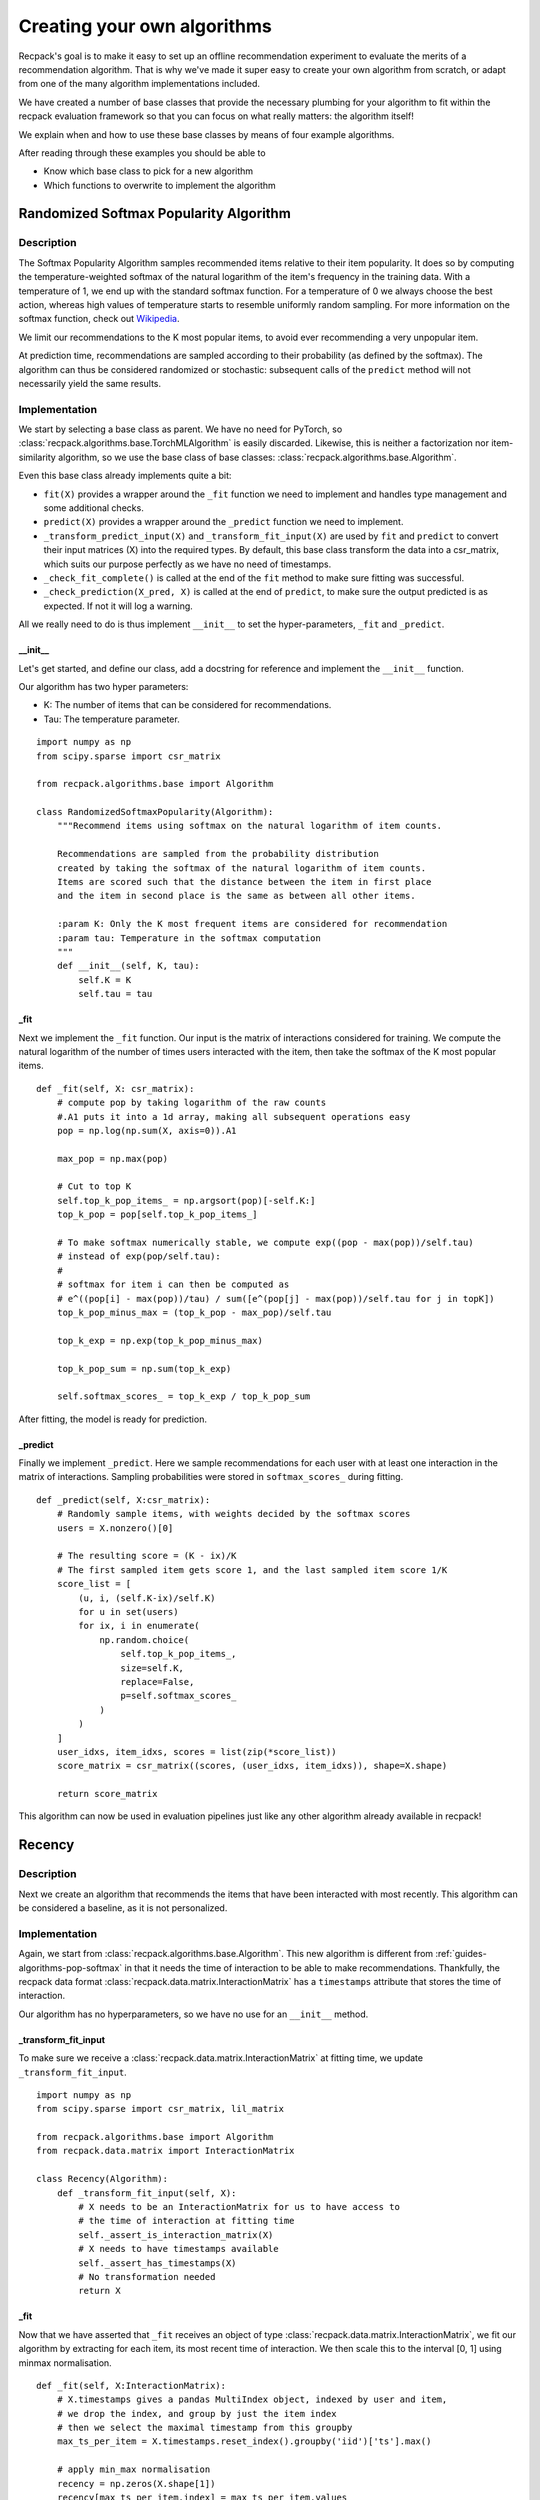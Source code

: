 .. _guides-algorithms:

Creating your own algorithms
==============================

Recpack's goal is to make it easy to set up an offline
recommendation experiment to evaluate the merits of a recommendation algorithm.
That is why we've made it super easy to create your own algorithm from scratch,
or adapt from one of the many algorithm implementations included. 

We have created a number of base classes that provide the necessary 
plumbing for your algorithm to fit within the recpack evaluation framework
so that you can focus on what really matters: the algorithm itself!

We explain when and how to use these base classes by means of four example algorithms. 

After reading through these examples you should be able to 

- Know which base class to pick for a new algorithm
- Which functions to overwrite to implement the algorithm

.. _guides-algorithms-pop-softmax:

Randomized Softmax Popularity Algorithm
---------------------------------------

Description
^^^^^^^^^^^

The Softmax Popularity Algorithm samples recommended items relative to their item popularity.
It does so by computing the temperature-weighted softmax of the natural logarithm of the 
item's frequency in the training data. 
With a temperature of 1, we end up with the standard softmax function. 
For a temperature of 0 we always choose the best action, whereas high values of 
temperature starts to resemble uniformly random sampling. 
For more information on the softmax function, check out `Wikipedia <https://en.wikipedia.org/wiki/Softmax_function>`_.

We limit our recommendations to the K most popular items, to avoid ever recommending a very unpopular item.

At prediction time, recommendations are sampled according to their probability (as defined by the softmax). 
The algorithm can thus be considered randomized or stochastic: subsequent calls of the ``predict`` method will
not necessarily yield the same results. 

Implementation
^^^^^^^^^^^^^^

We start by selecting a base class as parent. 
We have no need for PyTorch, so :class:`recpack.algorithms.base.TorchMLAlgorithm` 
is easily discarded.
Likewise, this is neither a factorization nor item-similarity algorithm, 
so we use the base class of base classes: :class:`recpack.algorithms.base.Algorithm`.

Even this base class already implements quite a bit:

- ``fit(X)`` provides a wrapper around the ``_fit`` function we need to implement
  and handles type management and some additional checks.
- ``predict(X)`` provides a wrapper around the ``_predict`` function we need to implement.
- ``_transform_predict_input(X)`` and ``_transform_fit_input(X)`` are used by ``fit`` and ``predict`` 
  to convert their input matrices (X) into the required types. By default, this base class 
  transform the data into a csr_matrix, which suits our purpose perfectly as we have no need 
  of timestamps.
- ``_check_fit_complete()`` is called at the end of the ``fit`` method to make sure 
  fitting was successful.
- ``_check_prediction(X_pred, X)`` is called at the end of ``predict``,
  to make sure the output predicted is as expected. If not it will log a warning.

All we really need to do is thus implement ``__init__`` to set the hyper-parameters,
``_fit`` and ``_predict``.

__init__
""""""""

Let's get started, and define our class, add a docstring for reference and
implement the ``__init__`` function.

Our algorithm has two hyper parameters:

- K: The number of items that can be considered for recommendations.
- Tau: The temperature parameter. 

::

    import numpy as np
    from scipy.sparse import csr_matrix

    from recpack.algorithms.base import Algorithm

    class RandomizedSoftmaxPopularity(Algorithm):
        """Recommend items using softmax on the natural logarithm of item counts.
        
        Recommendations are sampled from the probability distribution
        created by taking the softmax of the natural logarithm of item counts. 
        Items are scored such that the distance between the item in first place
        and the item in second place is the same as between all other items.
        
        :param K: Only the K most frequent items are considered for recommendation
        :param tau: Temperature in the softmax computation
        """
        def __init__(self, K, tau):
            self.K = K
            self.tau = tau

_fit
""""

Next we implement the ``_fit`` function. 
Our input is the matrix of interactions considered for training. 
We compute the natural logarithm of the number of times users interacted 
with the item, then take the softmax of the K most popular items. 

::

    def _fit(self, X: csr_matrix):
        # compute pop by taking logarithm of the raw counts
        #.A1 puts it into a 1d array, making all subsequent operations easy
        pop = np.log(np.sum(X, axis=0)).A1
        
        max_pop = np.max(pop)
        
        # Cut to top K
        self.top_k_pop_items_ = np.argsort(pop)[-self.K:]
        top_k_pop = pop[self.top_k_pop_items_]

        # To make softmax numerically stable, we compute exp((pop - max(pop))/self.tau)
        # instead of exp(pop/self.tau):
        # 
        # softmax for item i can then be computed as 
        # e^((pop[i] - max(pop))/tau) / sum([e^(pop[j] - max(pop))/self.tau for j in topK])
        top_k_pop_minus_max = (top_k_pop - max_pop)/self.tau
        
        top_k_exp = np.exp(top_k_pop_minus_max)
        
        top_k_pop_sum = np.sum(top_k_exp)
        
        self.softmax_scores_ = top_k_exp / top_k_pop_sum

After fitting, the model is ready for prediction.

_predict
""""""""

Finally we implement ``_predict``.
Here we sample recommendations for each user with at least one interaction
in the matrix of interactions. 
Sampling probabilities were stored in ``softmax_scores_`` during fitting.

::

    def _predict(self, X:csr_matrix):
        # Randomly sample items, with weights decided by the softmax scores
        users = X.nonzero()[0]

        # The resulting score = (K - ix)/K
        # The first sampled item gets score 1, and the last sampled item score 1/K
        score_list = [
            (u, i, (self.K-ix)/self.K)
            for u in set(users)
            for ix, i in enumerate(
                np.random.choice(
                    self.top_k_pop_items_,
                    size=self.K,
                    replace=False,
                    p=self.softmax_scores_
                )
            )
        ]
        user_idxs, item_idxs, scores = list(zip(*score_list))
        score_matrix = csr_matrix((scores, (user_idxs, item_idxs)), shape=X.shape)

        return score_matrix

This algorithm can now be used in evaluation pipelines 
just like any other algorithm already available in recpack!

.. _guides-algorithms-recency:

Recency
---------

Description
^^^^^^^^^^^^

Next we create an algorithm that recommends the items that
have been interacted with most recently. 
This algorithm can be considered a baseline, as it is not personalized.


Implementation
^^^^^^^^^^^^^^

Again, we start from :class:`recpack.algorithms.base.Algorithm`.
This new algorithm is different from :ref:`guides-algorithms-pop-softmax` in that 
it needs the time of interaction to be able to make recommendations.
Thankfully, the recpack data format :class:`recpack.data.matrix.InteractionMatrix`
has a ``timestamps`` attribute that stores the time of interaction. 

Our algorithm has no hyperparameters, so we have no use for an ``__init__`` method. 

_transform_fit_input
""""""""""""""""""""

To make sure we receive a :class:`recpack.data.matrix.InteractionMatrix` at fitting time, 
we update ``_transform_fit_input``.

::

    import numpy as np
    from scipy.sparse import csr_matrix, lil_matrix

    from recpack.algorithms.base import Algorithm
    from recpack.data.matrix import InteractionMatrix

    class Recency(Algorithm):
        def _transform_fit_input(self, X):
            # X needs to be an InteractionMatrix for us to have access to
            # the time of interaction at fitting time
            self._assert_is_interaction_matrix(X)
            # X needs to have timestamps available
            self._assert_has_timestamps(X)
            # No transformation needed
            return X

_fit
"""""

Now that we have asserted that ``_fit`` receives an object of type :class:`recpack.data.matrix.InteractionMatrix`,
we fit our algorithm by extracting for each item, its most recent time of interaction.
We then scale this to the interval [0, 1] using minmax normalisation. 

::

    def _fit(self, X:InteractionMatrix):
        # X.timestamps gives a pandas MultiIndex object, indexed by user and item,
        # we drop the index, and group by just the item index
        # then we select the maximal timestamp from this groupby
        max_ts_per_item = X.timestamps.reset_index().groupby('iid')['ts'].max()

        # apply min_max normalisation
        recency = np.zeros(X.shape[1])
        recency[max_ts_per_item.index] = max_ts_per_item.values
        
        most_recent = np.max(recency)
        least_recent = np.min(recency)
        
        recency = (recency - least_recent) / (most_recent - least_recent)
        self.recency_ = recency.copy()

At fitting time, the base class' ``fit`` method calls both ``_transform_fit_input`` and 
``_fit``.
The model is then ready for use, with attribute ``self.recency_`` which contains the recommendation
scores per item.

_predict
"""""""""

Prediction is now easy: for each nonzero user in the input matrix
we set the item's score equal to the recency score we computed in ``_fit``.

::

    def _predict(self, X: csr_matrix):
        results = lil_matrix(X.shape)
        
        users = get_users(X)
        
        results[users] = self.recency_
        
        return results.tocsr()

Here we go, another algorithm ready for use in evaluation!

.. _guides-algorithms-svd:

Singular Value Decomposition
------------------------------

Description
^^^^^^^^^^^^

Let's now implement SVD, a well-known matrix factorization algorithm.
Singular Value Decomposition decomposes a matrix of interactions into three matrices which
when multiplied together approximately reconstructs the original matrix , ``X = U x Sigma X V``.
If matrix ``X`` is of shape ``(|users| x |items|)``,
then ``U`` is of shape ``(|users| x num_components)``,
``Sigma`` is a ``(num_components x num_components)`` matrix,
and finally ``V`` is a ``(num_components x |items|)`` matrix.

Implementation
^^^^^^^^^^^^^^^

Rather than implement the SVD computation ourselves, 
we adapt the optimised TruncatedSVD implementation in sklearn
so that it matches the recpack interface.

As the name suggests, it makes sense to use :class:`recpack.algorithms.base.FactorizationAlgorithm`
as base class in this example.
In addition to the methods implemented in :class:`recpack.algorithms.base.Algorithm` 
which we have highlighted in :ref:`guides-algorithms-pop-softmax`, this class provides:

- ``_predict`` generates recommendations by multiplying the user embeddings of nonzero users with all item embeddings.
- ``_check_fit_complete`` performs an additional check on the dimensions of the embeddings 

All that remains for us to implement is ``__init__`` 
to set hyperparameters and ``_fit`` to compute the embeddings.

__init__
"""""""""

For simplicity we use only one hyperparameter: ``num_components``, which defines the dimension of the embedding.
We also add a parameter ``random_state``, also a parameter of ``TruncatedSVD``, to ensure reproducibility.

.. warning:: 
    The random_state parameter should not be considered a hyperparameter, i.e. we 
    should not perform a parameter search to determine its optimal value.

::

    import numpy as np
    from scipy.sparse import csr_matrix, lil_matrix, diags
    from sklearn.decomposition import TruncatedSVD

    from recpack.algorithms.base import FactorizationAlgorithm

    class SVD(FactorizationAlgorithm):
        """Singular Value Decomposition as dimension reduction recommendation algorithm.

        SVD computed using the TruncatedSVD implementation from sklearn.
        U x Sigma x V = X
        U are the user features, and the item features are computed as Sigma x V.

        :param num_components: The size of the latent dimension
        :type num_components: int

        :param random_state: The seed for the random state to allow for comparison
        :type random_state: int
        """

        def __init__(self, num_components=100, random_state=42):
            super().__init__(num_components=num_components)

            self.random_state = random_state

_fit
"""""

In ``_fit`` we initialize an object of type TruncatedSVD.
For simplicity's sake we expose only ``num_components`` in our algorithm.
All other hyperparameter are left at their default values.

SVD decomposes the matrix into three matrices, while the 
:class:`recpack.algorithms.base.FactorizationAlgorithm` class expects only two: 
a user and item embedding.
Therefore we take the item embedding to be the product of ``Sigma`` and ``V``. 
Since ``Sigma`` is a square matrix this does not change the matrix dimension:
``Sigma x V`` is still a ``(num_components x |items|)`` matrix. 

::

    def _fit(self, X: csr_matrix):
        model = TruncatedSVD(
            n_components=self.num_components, n_iter=7, random_state=self.random_state
        )
        # Factorization computes U x Sigma x V
        # U are the user features,
        # Sigma x V are the item features.
        self.user_embedding_ = model.fit_transform(X)

        V = model.components_
        sigma = diags(model.singular_values_)
        self.item_embedding_ = sigma @ V

        return self


This concludes the modification of the TruncatedSVD algorithm for use in recpack!

.. _guides-algorithms-silly-mf:

SillyMF (Gradient Descent Algorithm)
--------------------------------------

Description
^^^^^^^^^^^^

In this example we implement a very silly, iterative matrix factorization algorithm in PyTorch. 
It is by no means sophisticated or even guaranteed to converge, 
but serves well for our illustration purposes.

The model learns the weights of a matrix factorization of the initial matrix X as 
``X = U x V^T``.

Implementation
^^^^^^^^^^^^^^^
Because we are now dealing with an algorithm optimised
by means of gradient descent, it makes sense to use :class:`recpack.algorithms.base.TorchMLAlgorithm`
as base class in this example.
This base class comes with quite a bit more plumbing that the others:

- ``_predict`` generates recommendations by calling ``_batch_predict`` for batches of users (to keep the memory footprint low).
- ``_check_fit_complete`` performs an additional check of the dimensions of the embeddings.
- ``_check_prediction`` makes sure predictions were made for all nonzero users.
- ``fit(X, validation_data)`` performs a number of training epochs, each followed by an evaluation step on the full dataset. 
    Unlike the other base classes, it now takes an additional ``validation_data`` argument to perform this evaluation step.
- ``save`` saves the current PyTorch model to disk.
- ``load`` loads a PyTorch model from file.
- ``filename`` generates a unique filename for the current best model.
- ``_transform_predict_input`` transforms the input matrix to a ``csr_matrix`` by default.
- ``_transform_fit_input`` transforms the input matrices to a ``csr_matrix`` by default.
-  ``_evaluate`` performs one evaluation step, which consists of making predictions .
    for the validation data and subsequently updating the stopping criterion.
-  ``_load_best`` loads the best model encountered during training as the final model used to make predictions. 
-  ``_save_best`` saves the best model encountered during training to a temporary file.

Which leaves ``__init__``, ``_init_model``, ``_train_epoch``, ``my_loss`` and ``_batch_predict``
for you to implement, as well as the actual PyTorch nn.Module that is your PyTorch model.

MFModule
""""""""

First we create a PyTorch model that encodes this factorization. 
The ``forward`` method is also used to make recommendations at prediction time.

::

    from typing import List

    import numpy as np
    from scipy.sparse import csr_matrix, lil_matrix
    import torch
    import torch.optim as optim
    import torch.nn as nn

    from recpack.algorithms.base import TorchMLAlgorithm
    from recpack.algorithms.stopping_criterion import StoppingCriterion


    class MFModule(nn.Module):
        """MF torch module, encodes the embeddings and the forward functionality.

        :param num_users: the amount of users
        :type num_users: int
        :param num_items: the amount of items
        :type num_items: int
        :param num_components: The size of the embedding per user and item, defaults to 100
        :type num_components: int, optional
        """

        def __init__(self, num_users, num_items, num_components=100):
            super().__init__()

            self.num_components = num_components
            self.num_users = num_users
            self.num_items = num_items

            self.user_embedding = nn.Embedding(num_users, num_components)  # User embedding
            self.item_embedding = nn.Embedding(num_items, num_components)  # Item embedding

            self.std = 1 / num_components ** 0.5
            # Initialise embeddings to a random start
            nn.init.normal_(self.user_embedding.weight, std=self.std)
            nn.init.normal_(self.item_embedding.weight, std=self.std)

        def forward(
            self, user_tensor: torch.Tensor, item_tensor: torch.Tensor
        ) -> torch.Tensor:
            """
            Compute dot-product of user embedding (w_u) and item embedding (h_i)
            for every user and item pair in user_tensor and item_tensor.

            :param user_tensor: [description]
            :type user_tensor: [type]
            :param item_tensor: [description]
            :type item_tensor: [type]
            """
            w_u = self.user_embedding(user_tensor)
            h_i = self.item_embedding(item_tensor)

            return w_u.matmul(h_i.T)

__init__
"""""""""

Next, we create the actual :class:`recpack.algorithms.base.TorchMLAlgorithm`.
The ``__init__`` of any TorchMLAlgorithm expects at least the following
default hyperparameters to be defined:

- ``batch_size`` which dictactes how many users make up a training batch.
- ``max_epochs`` which defines the maximum number of training epochs to run.
- ``learning_rate`` which determines how much to change the model with every update.
- ``stopping_criterion`` to define how to evaluate the model's performance, and if and when to stop early.

Other optional hyperparameters in the baseclass can be found in the documentation.

We define one additional hyperparameter:

- ``num_components`` which is the dimension of our embeddings for both users and items.

For the sake of example we use a fixed random seed. 
The random seed is set to guarantee reproducibility of results. 

As :class:`recpack.algorithms.stopping_criterion.StoppingCriterion` we use Recall@10.
By default, early stopping is disabled.

::

    class SillyMF(TorchMLAlgorithm):
        def __init__(self, batch_size, max_epochs, learning_rate, num_components=100):
            super().__init__(
                batch_size, 
                max_epochs,
                learning_rate,
                "recall",
                seed=42
            )
            self.num_components = num_components


_init_model
""""""""""""

Next we implement ``_init_model``. We cannot initialize ``MFModule`` as part of SillyMF's
``__init__``, because at this stage, we're unaware of the dimensions of the interaction matrix.

We then define the optimizer.
Here we use simple SGD, but any PyTorch optimizer can be used.

::
            
    def _init_model(self, X:csr_matrix):
        num_users, num_items = X.shape
        self.model_ = MFModule(
            num_users, num_items, num_components=self.num_components
        ).to(self.device)
        
        # We'll use a basic SGD optimiser
        self.optimizer = optim.SGD(self.model_.parameters(), lr=self.learning_rate)
        self.steps = 0
            
_train_epoch
"""""""""""""

Next we implement training.
First, we need to define a loss function to indicate how well our 
current embeddings are able to perform at the task we set.
As mentioned in the description, this task is to reconstruct the matrix ``X``.
Our loss function computes the average of the absolute error between ``U x V`` 
and the original matrix ``X`` per user.

.. note::
    For an overview of commonly used loss functions, 
    check out `PyTorch <https://pytorch.org/docs/stable/nn.html#loss-functions>`_ loss functions.
            
::

    def my_loss(true_sim, predicted_sim):
        """Computes the total absolute error from predicted compared to true, 
        and averages over all users
        """
        return torch.mean(torch.sum(torch.abs(true_sim - predicted_sim), axis=1))

Now we can continue with ``_train_epoch``. 
Every epoch loops through the entire dataset (most often in batches).
For every batch, the loss and resulting gradients are computed and the embeddings are updated. 

::

    def _train_epoch(self, X):
        losses = []
        item_tensor = torch.arange(X.shape[1]).to(self.device)
        for users in get_batches(get_users(X), batch_size=self.batch_size):
            self.optimizer.zero_grad()
            user_tensor = torch.LongTensor(users).to(self.device)
            scores = self.model_.forward(user_tensor, item_tensor)
            expected_scores = naive_sparse2tensor(X[users])
            loss = my_loss(expected_scores, scores)
            
            # Backwards propagation of the loss
            loss.backward()
            losses.append(loss.item())
            # Update the weight according to the gradients.
            # All automated thanks to torch.
            self.optimizer.step()
            self.steps += 1
        return losses


_batch_predict
"""""""""""""""

Now we can move on to the final step of our implementation: prediction.
Predicting items is the same here as in :ref:`guides-algorithms-svd`: 
the user embeddings of nonzero users are multiplied with item embeddings.

As mentioned in the definition of ``MFModule``, ``MFModule.forward`` is used to make predictions.
This method takes a PyTorch ``Tensor`` of userids and a ``Tensor`` of itemids as inputs.
It then computes the matrix multiplication of its embeddings.

::

    def _batch_predict(self, X: csr_matrix, users: List[int] = None) -> np.ndarray:
        """Predict scores for matrix X, given the selected users.

        If there are no selected users, you can assume X is a full matrix,
        and users can be retrieved as the nonzero indices in the X matrix.

        :param X: Matrix of user item interactions
        :type X: csr_matrix
        :param users: users selected for recommendation
        :type users: List[int]
        :return: dense matrix of scores per user item pair.
        :rtype: np.ndarray
        """
        X_pred = lil_matrix(X.shape)
        if users is None:
            users = get_users(X)

        # Turn the np arrays and lists to torch tensors
        user_tensor = torch.LongTensor(users).to(self.device)
        item_tensor = torch.arange(X.shape[1]).to(self.device)

        X_pred[users] = self.model_(user_tensor, item_tensor).detach().cpu().numpy()
        return X_pred.tocsr()

And that's all for implementing SillyMF!

.. _guides-algorithms-use-pipeline:

Compare your algorithm to the state of the art
----------------------------------------------

Now that you have learned how to create your own algorithm, you obviously want to know how well it performs compared to state of the art recommendation algorithms.
Recpack provides pipeline functionality, which simplifies running experiments as well as making them reproducible.

Because we want you to use your own algorithms with the recpack pipelines, we have made it easy to set up a pipeline with your own algorithm.

The first (and only) step to using a new algorithm is to make sure it is registered in the `recpack.pipelines.ALGORITHM_REGISTRY`.
Registering a new algorithm is done using the `register` function. This function takes two arguments: the name of the algorithm to register and the class.

::

    from recpack.pipelines import ALGORITHM_REGISTRY

    ALGORITHM_REGISTRY.register(SillyMF.__name__, SillyMF)

Once the algorithm is registered, you can use it when constructing a pipeline.
As an example we will compare the SillyMF algorithm to an ItemKNN algorithm, and the EASE algorithm.

::

    from recpack.data.datasets import MovieLens25M
    from recpack.pipelines import PipelineBuilder
    from recpack.splitters.scenarios import StrongGeneralization
    from recpack.pipelines import ALGORITHM_REGISTRY

    ALGORITHM_REGISTRY.register(SillyMF.__name__, SillyMF)

    # Get data to test on
    dataset = MovieLens25M("data/ml25.csv", use_default_filters=False)
    # This will apply default preprocessing
    im = dataset.load_interaction_matrix()

    # Data splitting scenario
    scenario = StrongGeneralization(frac_users_train=0.7, frac_interactions_in=0.8, validation=True)

    # Construct our pipeline object
    pipeline_builder = PipelineBuilder()

    pipeline_builder.set_train_data(scenario.training_data)
    pipeline_builder.set_test_data(scenario.test_data)
    pipeline_builder.set_validation_data(scenario.validation_data)

    # Add the baseline algorithms
    # Grid parameters will be optimised using grid search before final evaluation
    pipeline_builder.add_algorithm('ItemKNN', grid={'K': [100, 200, 400, 800]})
    pipeline_builder.add_algorithm('EASE', grid={'l2': [10, 100, 1000], 'alpha': [0, 0.1, 0.5]})

    # Add our new algorithm
    # Optimising learning rate and num_components
    # setting fixed values for max_epochs and batch_size
    pipeline_builder.add_algorithm(
        'SillyMF',
        grid={
            'learning_rate': [0.1, 0.01, 0.3], 
            'num_components': [100, 200, 400]
        },
        params={
            'max_epochs': 5,
            'batch_size': 1024
        }
    )

    # Add NDCG and Recall to be evaluated at 10, 20, 50 and 100
    pipeline_builder.add_metric('NDCGK', [10, 20, 50, 100])
    pipeline_builder.add_metric('RecallK', [10, 20, 50, 100])

    # Set the optimisation metric, this metric will be used to select the best values from grid for each algorithm
    pipeline_builder.set_optimisation_metric('RecallK', 20)

    # Construct pipeline
    pipeline = pipeline_builder.build()

    # Run pipeline, will first do optimisation, and then evaluation
    pipeline.run()

    # Get the metric results.
    # This will be a dict with the results of the run.
    # Turning it into a dataframe makes reading easier
    pd.DataFrame.from_dict(pipeline.get_metrics()).T

And there you have it, hopefully the new algorithm is better than the baseline algorithms!
For more information on how to use pipelines, see :class:`recpack.pipelines`.
